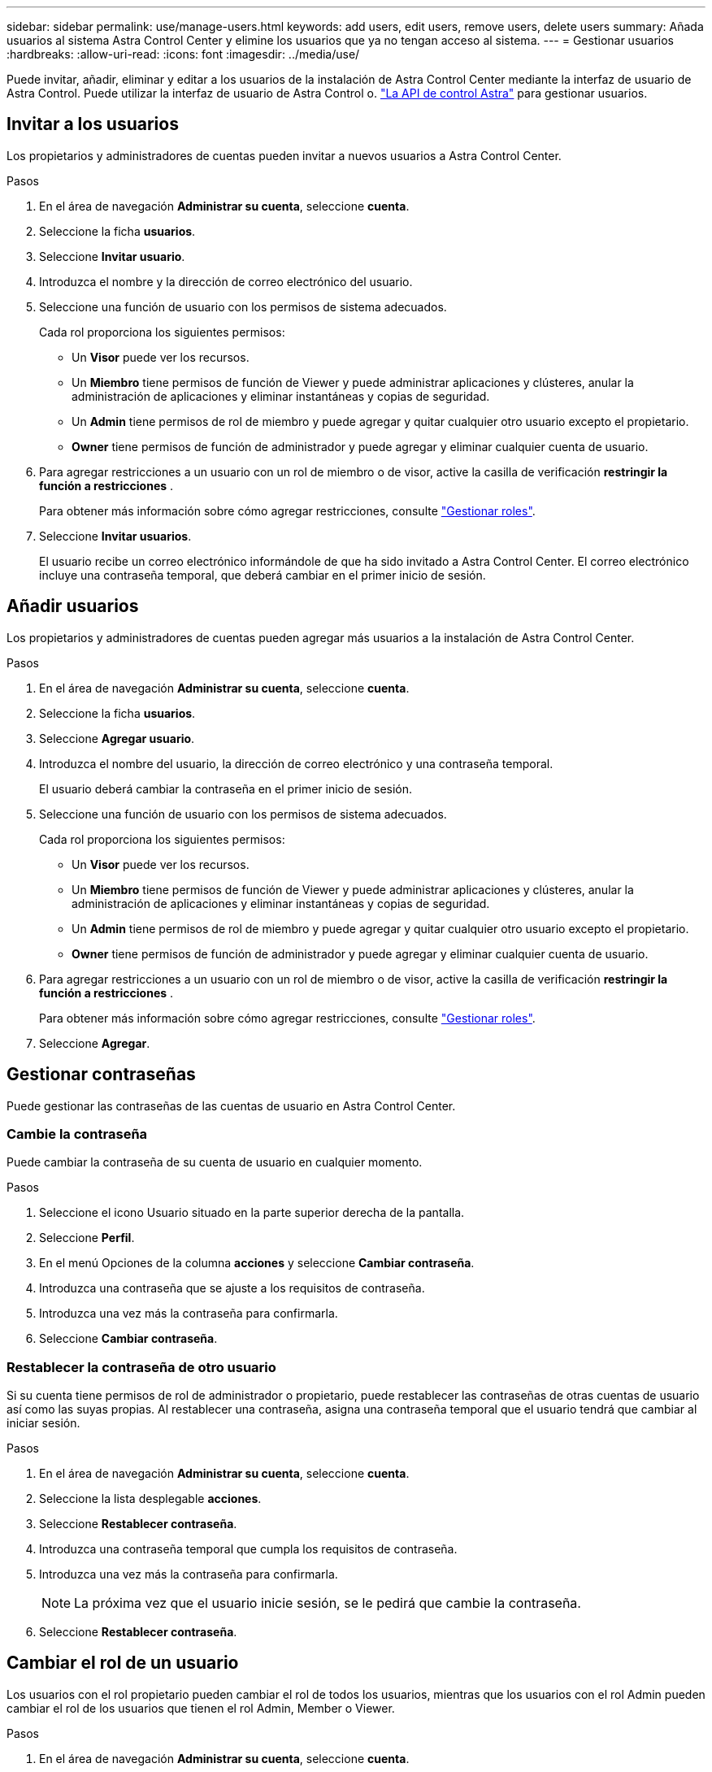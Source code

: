 ---
sidebar: sidebar 
permalink: use/manage-users.html 
keywords: add users, edit users, remove users, delete users 
summary: Añada usuarios al sistema Astra Control Center y elimine los usuarios que ya no tengan acceso al sistema. 
---
= Gestionar usuarios
:hardbreaks:
:allow-uri-read: 
:icons: font
:imagesdir: ../media/use/


Puede invitar, añadir, eliminar y editar a los usuarios de la instalación de Astra Control Center mediante la interfaz de usuario de Astra Control. Puede utilizar la interfaz de usuario de Astra Control o. https://docs.netapp.com/us-en/astra-automation/index.html["La API de control Astra"^] para gestionar usuarios.



== Invitar a los usuarios

Los propietarios y administradores de cuentas pueden invitar a nuevos usuarios a Astra Control Center.

.Pasos
. En el área de navegación *Administrar su cuenta*, seleccione *cuenta*.
. Seleccione la ficha *usuarios*.
. Seleccione *Invitar usuario*.
. Introduzca el nombre y la dirección de correo electrónico del usuario.
. Seleccione una función de usuario con los permisos de sistema adecuados.
+
Cada rol proporciona los siguientes permisos:

+
** Un *Visor* puede ver los recursos.
** Un *Miembro* tiene permisos de función de Viewer y puede administrar aplicaciones y clústeres, anular la administración de aplicaciones y eliminar instantáneas y copias de seguridad.
** Un *Admin* tiene permisos de rol de miembro y puede agregar y quitar cualquier otro usuario excepto el propietario.
** *Owner* tiene permisos de función de administrador y puede agregar y eliminar cualquier cuenta de usuario.


. Para agregar restricciones a un usuario con un rol de miembro o de visor, active la casilla de verificación *restringir la función a restricciones* .
+
Para obtener más información sobre cómo agregar restricciones, consulte link:manage-roles.html["Gestionar roles"].

. Seleccione *Invitar usuarios*.
+
El usuario recibe un correo electrónico informándole de que ha sido invitado a Astra Control Center. El correo electrónico incluye una contraseña temporal, que deberá cambiar en el primer inicio de sesión.





== Añadir usuarios

Los propietarios y administradores de cuentas pueden agregar más usuarios a la instalación de Astra Control Center.

.Pasos
. En el área de navegación *Administrar su cuenta*, seleccione *cuenta*.
. Seleccione la ficha *usuarios*.
. Seleccione *Agregar usuario*.
. Introduzca el nombre del usuario, la dirección de correo electrónico y una contraseña temporal.
+
El usuario deberá cambiar la contraseña en el primer inicio de sesión.

. Seleccione una función de usuario con los permisos de sistema adecuados.
+
Cada rol proporciona los siguientes permisos:

+
** Un *Visor* puede ver los recursos.
** Un *Miembro* tiene permisos de función de Viewer y puede administrar aplicaciones y clústeres, anular la administración de aplicaciones y eliminar instantáneas y copias de seguridad.
** Un *Admin* tiene permisos de rol de miembro y puede agregar y quitar cualquier otro usuario excepto el propietario.
** *Owner* tiene permisos de función de administrador y puede agregar y eliminar cualquier cuenta de usuario.


. Para agregar restricciones a un usuario con un rol de miembro o de visor, active la casilla de verificación *restringir la función a restricciones* .
+
Para obtener más información sobre cómo agregar restricciones, consulte link:manage-roles.html["Gestionar roles"].

. Seleccione *Agregar*.




== Gestionar contraseñas

Puede gestionar las contraseñas de las cuentas de usuario en Astra Control Center.



=== Cambie la contraseña

Puede cambiar la contraseña de su cuenta de usuario en cualquier momento.

.Pasos
. Seleccione el icono Usuario situado en la parte superior derecha de la pantalla.
. Seleccione *Perfil*.
. En el menú Opciones de la columna *acciones* y seleccione *Cambiar contraseña*.
. Introduzca una contraseña que se ajuste a los requisitos de contraseña.
. Introduzca una vez más la contraseña para confirmarla.
. Seleccione *Cambiar contraseña*.




=== Restablecer la contraseña de otro usuario

Si su cuenta tiene permisos de rol de administrador o propietario, puede restablecer las contraseñas de otras cuentas de usuario así como las suyas propias. Al restablecer una contraseña, asigna una contraseña temporal que el usuario tendrá que cambiar al iniciar sesión.

.Pasos
. En el área de navegación *Administrar su cuenta*, seleccione *cuenta*.
. Seleccione la lista desplegable *acciones*.
. Seleccione *Restablecer contraseña*.
. Introduzca una contraseña temporal que cumpla los requisitos de contraseña.
. Introduzca una vez más la contraseña para confirmarla.
+

NOTE: La próxima vez que el usuario inicie sesión, se le pedirá que cambie la contraseña.

. Seleccione *Restablecer contraseña*.




== Cambiar el rol de un usuario

Los usuarios con el rol propietario pueden cambiar el rol de todos los usuarios, mientras que los usuarios con el rol Admin pueden cambiar el rol de los usuarios que tienen el rol Admin, Member o Viewer.

.Pasos
. En el área de navegación *Administrar su cuenta*, seleccione *cuenta*.
. Seleccione la lista desplegable *acciones*.
. Seleccione *Editar rol*.
. Seleccione un rol nuevo.
. Para aplicar restricciones a la función, active la casilla de verificación *restringir la función a restricciones* y seleccione una restricción de la lista.
+
Si no hay restricciones, puede agregar una restricción. Para obtener más información, consulte link:manage-roles.html["Gestionar roles"].

. Seleccione *Confirmar*.


.Resultado
Astra Control Center actualiza los permisos del usuario en función de la nueva función que haya seleccionado.



== Quitar usuarios

Los usuarios con el rol propietario o administrador pueden eliminar otros usuarios de la cuenta en cualquier momento.

.Pasos
. En el área de navegación *Administrar su cuenta*, seleccione *cuenta*.
. En la ficha *usuarios* , active la casilla de verificación en la fila de cada usuario que desee quitar.
. En el menú Opciones de la columna *acciones*, seleccione *Eliminar usuario/s*.
. Cuando se le solicite, confirme la eliminación escribiendo la palabra "eliminar" y, a continuación, seleccione *Sí, Eliminar usuario*.


.Resultado
Astra Control Center elimina al usuario de la cuenta.
